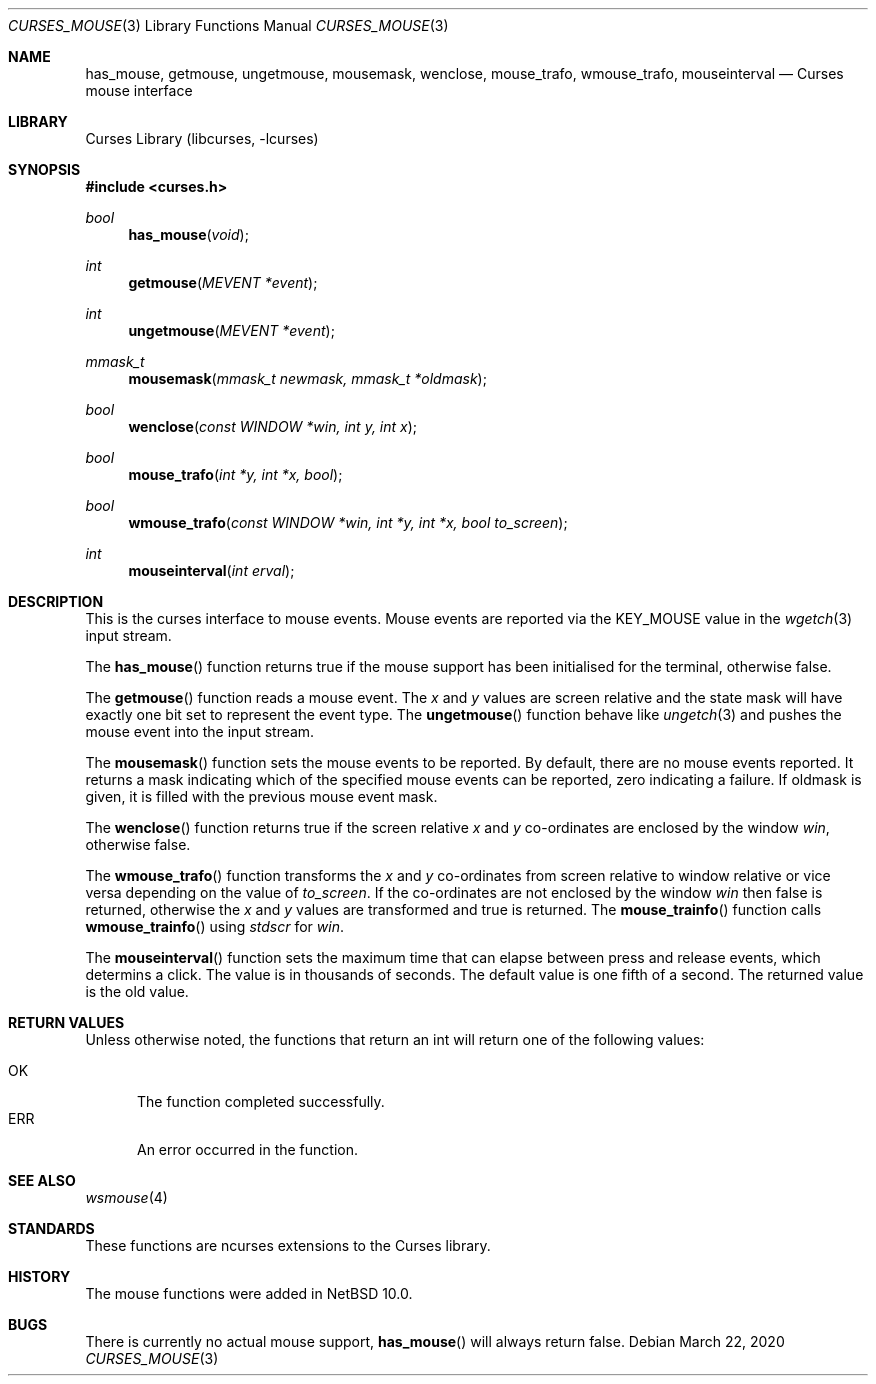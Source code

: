 .\"	$NetBSD: curses_mouse.3,v 1.1 2020/03/23 15:32:56 roy Exp $
.\"
.\" Copyright (c) 2020 The NetBSD Foundation, Inc.
.\" All rights reserved.
.\"
.\" This code is derived from software contributed to The NetBSD Foundation
.\" by Roy Marples.
.\"
.\" Redistribution and use in source and binary forms, with or without
.\" modification, are permitted provided that the following conditions
.\" are met:
.\" 1. Redistributions of source code must retain the above copyright
.\"    notice, this list of conditions and the following disclaimer.
.\" 2. Redistributions in binary form must reproduce the above copyright
.\"    notice, this list of conditions and the following disclaimer in the
.\"    documentation and/or other materials provided with the distribution.
.\"
.\" THIS SOFTWARE IS PROVIDED BY THE NETBSD FOUNDATION, INC. AND CONTRIBUTORS
.\" ``AS IS'' AND ANY EXPRESS OR IMPLIED WARRANTIES, INCLUDING, BUT NOT LIMITED
.\" TO, THE IMPLIED WARRANTIES OF MERCHANTABILITY AND FITNESS FOR A PARTICULAR
.\" PURPOSE ARE DISCLAIMED.  IN NO EVENT SHALL THE FOUNDATION OR CONTRIBUTORS
.\" BE LIABLE FOR ANY DIRECT, INDIRECT, INCIDENTAL, SPECIAL, EXEMPLARY, OR
.\" CONSEQUENTIAL DAMAGES (INCLUDING, BUT NOT LIMITED TO, PROCUREMENT OF
.\" SUBSTITUTE GOODS OR SERVICES; LOSS OF USE, DATA, OR PROFITS; OR BUSINESS
.\" INTERRUPTION) HOWEVER CAUSED AND ON ANY THEORY OF LIABILITY, WHETHER IN
.\" CONTRACT, STRICT LIABILITY, OR TORT (INCLUDING NEGLIGENCE OR OTHERWISE)
.\" ARISING IN ANY WAY OUT OF THE USE OF THIS SOFTWARE, EVEN IF ADVISED OF THE
.\" POSSIBILITY OF SUCH DAMAGE.
.\"
.\"
.Dd March 22, 2020
.Dt CURSES_MOUSE 3
.Os
.Sh NAME
.Nm has_mouse ,
.Nm getmouse ,
.Nm ungetmouse ,
.Nm mousemask ,
.Nm wenclose ,
.Nm mouse_trafo ,
.Nm wmouse_trafo ,
.Nm mouseinterval
.Nd Curses mouse interface
.Sh LIBRARY
.Lb libcurses
.Sh SYNOPSIS
.In curses.h
.Ft bool
.Fn has_mouse "void"
.Ft int
.Fn getmouse "MEVENT *event"
.Ft int
.Fn ungetmouse "MEVENT *event"
.Ft mmask_t
.Fn mousemask "mmask_t newmask, mmask_t *oldmask"
.Ft bool
.Fn wenclose "const WINDOW *win, int y, int x"
.Ft bool
.Fn mouse_trafo "int *y, int *x, bool"
.Ft bool
.Fn wmouse_trafo "const WINDOW *win, int *y, int *x, bool to_screen"
.Ft int
.Fn mouseinterval "int erval"
.Sh DESCRIPTION
This is the curses interface to mouse events.
Mouse events are reported via the KEY_MOUSE value in the
.Xr wgetch 3
input stream.
.Pp
The
.Fn has_mouse
function returns true if the mouse support has been initialised for the
terminal, otherwise false.
.Pp
The
.Fn getmouse
function reads a mouse event.
The
.Fa x
and
.Fa y
values are screen relative and the state mask will have exactly one bit set
to represent the event type.
The
.Fn ungetmouse
function behave like
.Xr ungetch 3
and pushes the mouse event into the input stream.
.Pp
The
.Fn mousemask
function sets the mouse events to be reported.
By default, there are no mouse events reported.
It returns a mask indicating which of the specified mouse events can be
reported, zero indicating a failure.
If oldmask is given, it is filled with the previous mouse event mask.
.Pp
The
.Fn wenclose
function returns true if the screen relative
.Fa x
and
.Fa y
co-ordinates are enclosed by the window
.Fa win ,
otherwise false.
.Pp
The
.Fn wmouse_trafo
function transforms the
.Fa x
and
.Fa y
co-ordinates from screen relative to window relative or vice versa
depending on the value of
.Fa to_screen .
If the co-ordinates are not enclosed by the window
.Fa win
then false is returned,
otherwise the
.Fa x
and
.Fa y
values are transformed and true is returned.
The
.Fn mouse_trainfo
function calls
.Fn wmouse_trainfo
using
.Va stdscr
for
.Fa win .
.Pp
The
.Fn mouseinterval
function sets the maximum time that can elapse between press and release
events, which determins a click.
The value is in thousands of seconds.
The default value is one fifth of a second.
The returned value is the old value.
.Sh RETURN VALUES
Unless otherwise noted, the functions that return an int will return one of
the following values:
.Pp
.Bl -tag -width ERR -compact
.It Er OK
The function completed successfully.
.It Er ERR
An error occurred in the function.
.El
.Sh SEE ALSO
.Xr wsmouse 4
.Sh STANDARDS
These functions are ncurses extensions to the Curses library.
.Sh HISTORY
The mouse functions were added in
.Nx 10.0 .
.Sh BUGS
There is currently no actual mouse support,
.Fn has_mouse
will always return false.
